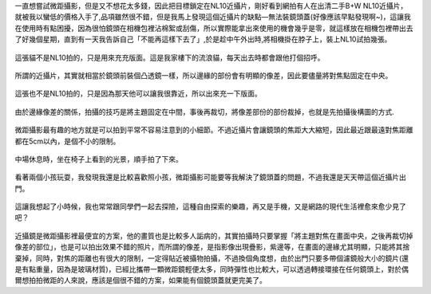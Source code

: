 .. title: NL10與14-45mm隨手寫真 - 2013/05/12
.. slug: 20130512
.. date: 20130707 09:25:33
.. tags: 生活日記
.. link: 
.. description: Created at 20130707 08:30:33
.. ===================================Metadata↑================================================
.. 記得加tags: 人生省思,流浪動物,生活日記,學習與閱讀,英文,mathjax,自由的程式人生,書寫人生,理財
.. 記得加slug(無副檔名)，會以slug內容作為檔名(html檔)，同時將對應的內容放到對應的標籤裡。
.. ===================================文章起始↓================================================
.. <body>

一直想嘗試微距攝影，但是又不想花太多錢，因此把目標鎖定在NL10近攝片，剛好看到網拍有人在出清二手B+W NL10近攝片，就被我以蠻低的價格入手了,品項雖然很不錯，但是我馬上發現這個近攝片的缺點―無法裝鏡頭蓋(好像應該早點發現啊~)，這讓我在使用時有點困擾，因為很怕鏡頭在相機包裡沾棉絮或刮傷，所以實際能拿出來使用的機會幾乎是零，就這樣放在相機包裡帶出去了好幾個星期，直到有一天我告訴自己「不能再這樣下去了」,於是趁中午外出時,將相機掛在脖子上，裝上NL10試拍幾張。

.. figure:: ../../../arch_2013/files_2013/Photo_Diary/20130512/800/800_01_P1360158_4447786-02.jpg
   :target: ../../../arch_2013/files_2013/Photo_Diary/20130512/800/800_01_P1360158_4447786-02.jpg
   :align: center

   這張貓不是NL10拍的，只是用來充充版面。這是我家樓下的流浪貓，每天出去時都會跟他打個招呼。


.. figure:: ../../../arch_2013/files_2013/Photo_Diary/20130512/800/800_02_P1360165_4447786-02.jpg
   :target: ../../../arch_2013/files_2013/Photo_Diary/20130512/800/800_02_P1360165_4447786-02.jpg
   :align: center

   所謂的近攝片，其實就相當於鏡頭前裝個凸透鏡一樣，所以邊緣的部份會有明顯的像差，因此要儘量將對焦點固定在中央。


.. figure:: ../../../arch_2013/files_2013/Photo_Diary/20130512/800/800_03_P1360121_4447786-02.jpg
   :target: ../../../arch_2013/files_2013/Photo_Diary/20130512/800/800_03_P1360121_4447786-02.jpg
   :align: center

   這張也不是NL10拍的，只是因為那天他可以讓我很靠近，所以出來充一下版面。


.. figure:: ../../../arch_2013/files_2013/Photo_Diary/20130512/800/800_04_P1360170_4447786-02.jpg
   :target: ../../../arch_2013/files_2013/Photo_Diary/20130512/800/800_04_P1360170_4447786-02.jpg
   :align: center

   由於邊緣像差的關係，拍攝的技巧是將主題固定在中間，事後再裁切，將像差部份的部份裁掉，也就是先拍攝後構圖的方式.


.. figure:: ../../../arch_2013/files_2013/Photo_Diary/20130512/800/800_05_P1360187_4447786-02.jpg
   :target: ../../../arch_2013/files_2013/Photo_Diary/20130512/800/800_05_P1360187_4447786-02.jpg
   :align: center

   微距攝影最有趣的地方就是可以拍到平常不容易注意到的小細節。不過近攝片會讓鏡頭的焦距大大縮短，因此最近跟最遠對焦距離都在5cm以內，是個不小的限制。


.. figure:: ../../../arch_2013/files_2013/Photo_Diary/20130512/800/800_06_P1360218_4447786-02.jpg
   :target: ../../../arch_2013/files_2013/Photo_Diary/20130512/800/800_06_P1360218_4447786-02.jpg
   :align: center

   中場休息時，坐在椅子上看到的光景，順手拍了下來。


.. figure:: ../../../arch_2013/files_2013/Photo_Diary/20130512/800/800_07_P1360221_4447786-02.jpg
   :target: ../../../arch_2013/files_2013/Photo_Diary/20130512/800/800_07_P1360221_4447786-02.jpg
   :align: center

   看著兩個小孩玩耍，我發現我還是比較喜歡照小孩，微距攝影可能要等我解決了鏡頭蓋的問題，不過我還是天天帶這個近攝片出門。


.. figure:: ../../../arch_2013/files_2013/Photo_Diary/20130512/800/800_08_P1360222_4447786-02.jpg
   :target: ../../../arch_2013/files_2013/Photo_Diary/20130512/800/800_08_P1360222_4447786-02.jpg
   :align: center

   這讓我想起了小時候，我也常常跟同學們一起去探險，這種自由探索的樂趣，再又是手機，又是網路的現代生活裡愈來愈少見了吧？

近攝鏡是微距攝影裡最便宜的方案，他的畫質也是比較多人詬病的，其實拍攝時只要掌握「將主題對焦在畫面中央，之後再裁切掉像差的部位」，也是可以拍出效果不錯的照片，而所謂的像差，是指影像出現疊影，紫邊等，在畫面的邊緣尤其明顯，只能將其捨棄掉，同時，對焦的距離也有很大的限制，一定得貼近被攝物拍攝，不過換個角度想，由於出門只要多帶個濾鏡般大小的鏡片(還是有點重量，因為是玻璃材質)，已經比攜帶一顆微距鏡輕便太多，同時彈性也比較大，可以透過轉接環接在任何鏡頭上，對於偶爾想拍拍微距的人來說，應該是個很不錯的方案，如果能有個鏡頭蓋就更完美了。


.. </body>
.. <url>



.. </url>
.. <footnote>



.. </footnote>
.. <citation>



.. </citation>
.. ===================================文章結束↑/語法備忘錄↓====================================
.. 格式1: 粗體(**字串**)  斜體(*字串*)  大字(\ :big:`字串`\ )  小字(\ :small:`字串`\ )
.. 格式2: 上標(\ :sup:`字串`\ )  下標(\ :sub:`字串`\ )  ``去除格式字串``
.. 項目: #. (換行) #.　或是a. (換行) #. 或是I(i). 換行 #.  或是*. -. +. 子項目前面要多空一格
.. 插入teaser分頁: .. TEASER_END
.. 插入latex數學: 段落裡加入\ :math:`latex數學`\ 語法，或獨立行.. math:: (換行) Latex數學
.. 插入figure: .. figure:: 路徑(換):width: 寬度(換):align: left(換):target: 路徑(空行對齊)圖標
.. 插入slides: .. slides:: (空一行) 圖擋路徑1 (換行) 圖擋路徑2 ... (空一行)
.. 插入youtube: ..youtube:: 影片的hash string
.. 插入url: 段落裡加入\ `連結字串`_\  URL區加上對應的.. _連結字串: 網址 (儘量用這個)
.. 插入直接url: \ `連結字串` <網址或路徑>`_ \    (包含< >)
.. 插入footnote: 段落裡加入\ [#]_\ 註腳    註腳區加上對應順序排列.. [#] 註腳內容
.. 插入citation: 段落裡加入\ [引用字串]_\ 名字字串  引用區加上.. [引用字串] 引用內容
.. 插入sidebar: ..sidebar:: (空一行) 內容
.. 插入contents: ..contents:: (換行) :depth: 目錄深入第幾層
.. 插入原始文字區塊: 在段落尾端使用:: (空一行) 內容 (空一行)
.. 插入本機的程式碼: ..listing:: 放在listings目錄裡的程式碼檔名 (讓原始碼跟隨網站) 
.. 插入特定原始碼: ..code::python (或cpp) (換行) :number-lines: (把程式碼行數列出)
.. 插入gist: ..gist:: gist編號 (要先到github的gist裡貼上程式代碼) 
.. ============================================================================================
